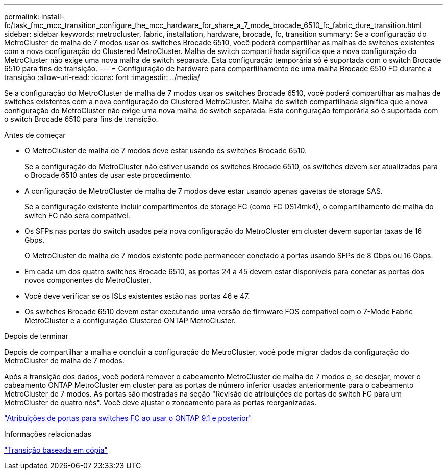 ---
permalink: install-fc/task_fmc_mcc_transition_configure_the_mcc_hardware_for_share_a_7_mode_brocade_6510_fc_fabric_dure_transition.html 
sidebar: sidebar 
keywords: metrocluster, fabric, installation, hardware, brocade, fc, transition 
summary: Se a configuração do MetroCluster de malha de 7 modos usar os switches Brocade 6510, você poderá compartilhar as malhas de switches existentes com a nova configuração do Clustered MetroCluster. Malha de switch compartilhada significa que a nova configuração do MetroCluster não exige uma nova malha de switch separada. Esta configuração temporária só é suportada com o switch Brocade 6510 para fins de transição. 
---
= Configuração de hardware para compartilhamento de uma malha Brocade 6510 FC durante a transição
:allow-uri-read: 
:icons: font
:imagesdir: ../media/


[role="lead"]
Se a configuração do MetroCluster de malha de 7 modos usar os switches Brocade 6510, você poderá compartilhar as malhas de switches existentes com a nova configuração do Clustered MetroCluster. Malha de switch compartilhada significa que a nova configuração do MetroCluster não exige uma nova malha de switch separada. Esta configuração temporária só é suportada com o switch Brocade 6510 para fins de transição.

.Antes de começar
* O MetroCluster de malha de 7 modos deve estar usando os switches Brocade 6510.
+
Se a configuração do MetroCluster não estiver usando os switches Brocade 6510, os switches devem ser atualizados para o Brocade 6510 antes de usar este procedimento.

* A configuração de MetroCluster de malha de 7 modos deve estar usando apenas gavetas de storage SAS.
+
Se a configuração existente incluir compartimentos de storage FC (como FC DS14mk4), o compartilhamento de malha do switch FC não será compatível.

* Os SFPs nas portas do switch usados pela nova configuração do MetroCluster em cluster devem suportar taxas de 16 Gbps.
+
O MetroCluster de malha de 7 modos existente pode permanecer conetado a portas usando SFPs de 8 Gbps ou 16 Gbps.

* Em cada um dos quatro switches Brocade 6510, as portas 24 a 45 devem estar disponíveis para conetar as portas dos novos componentes do MetroCluster.
* Você deve verificar se os ISLs existentes estão nas portas 46 e 47.
* Os switches Brocade 6510 devem estar executando uma versão de firmware FOS compatível com o 7-Mode Fabric MetroCluster e a configuração Clustered ONTAP MetroCluster.


.Depois de terminar
Depois de compartilhar a malha e concluir a configuração do MetroCluster, você pode migrar dados da configuração do MetroCluster de malha de 7 modos.

Após a transição dos dados, você poderá remover o cabeamento MetroCluster de malha de 7 modos e, se desejar, mover o cabeamento ONTAP MetroCluster em cluster para as portas de número inferior usadas anteriormente para o cabeamento MetroCluster de 7 modos. As portas são mostradas na seção "Revisão de atribuições de portas de switch FC para um MetroCluster de quatro nós". Você deve ajustar o zoneamento para as portas reorganizadas.

link:concept_port_assignments_for_fc_switches_when_using_ontap_9_1_and_later.html["Atribuições de portas para switches FC ao usar o ONTAP 9.1 e posterior"]

.Informações relacionadas
http://docs.netapp.com/ontap-9/topic/com.netapp.doc.dot-7mtt-dctg/home.html["Transição baseada em cópia"]
